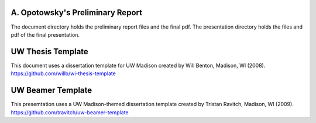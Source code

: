 ---------------------------------
A. Opotowsky's Preliminary Report
---------------------------------

The document directory holds the preliminary report files and the final pdf.
The presentation directory holds the files and pdf of the final presentation. 


------------------
UW Thesis Template
------------------

This document uses a dissertation template for UW Madison created by Will
Benton, Madison, WI (2008).  `<https://github.com/willb/wi-thesis-template>`_

------------------
UW Beamer Template
------------------

This presemtation uses a UW Madison-themed dissertation template created by
Tristan Ravitch, Madison, WI (2009).
`<https://github.com/travitch/uw-beamer-template>`_
